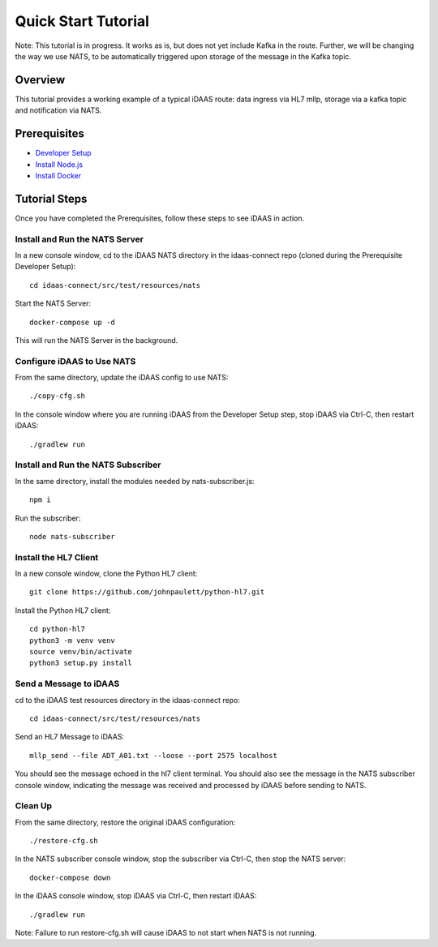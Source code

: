 Quick Start Tutorial
********************

Note: This tutorial is in progress.  It works as is, but does not yet include Kafka in the route.  Further, we will be changing the way we use NATS, to be automatically triggered upon storage of the message in the Kafka topic.

Overview
========
This tutorial provides a working example of a typical iDAAS route: data ingress via HL7 mllp, storage via a kafka topic and notification via NATS.

Prerequisites
=============
* `Developer Setup <./developer-setup.html>`_
* `Install Node.js <https://nodejs.org/en/download/package-manager/#macos>`_
* `Install Docker <https://docs.docker.com/get-docker/>`_

Tutorial Steps
==============
Once you have completed the Prerequisites, follow these steps to see iDAAS in action.

Install and Run the NATS Server
-------------------------------
In a new console window, cd to the iDAAS NATS directory in the idaas-connect repo (cloned during the Prerequisite Developer Setup)::

   cd idaas-connect/src/test/resources/nats

Start the NATS Server::

   docker-compose up -d

This will run the NATS Server in the background.

Configure iDAAS to Use NATS
---------------------------
From the same directory, update the iDAAS config to use NATS::

   ./copy-cfg.sh

In the console window where you are running iDAAS from the Developer Setup step, stop iDAAS via Ctrl-C, then restart iDAAS::

   ./gradlew run

Install and Run the NATS Subscriber
-----------------------------------
In the same directory, install the modules needed by nats-subscriber.js::

   npm i
   
Run the subscriber::

   node nats-subscriber

Install the HL7 Client
----------------------
In a new console window, clone the Python HL7 client::

   git clone https://github.com/johnpaulett/python-hl7.git

Install the Python HL7 client::

   cd python-hl7
   python3 -m venv venv
   source venv/bin/activate
   python3 setup.py install

Send a Message to iDAAS
-----------------------
cd to the iDAAS test resources directory in the idaas-connect repo::

   cd idaas-connect/src/test/resources/nats

Send an HL7 Message to iDAAS::

   mllp_send --file ADT_A01.txt --loose --port 2575 localhost

You should see the message echoed in the hl7 client terminal.  You should also see the message in the NATS subscriber console window, indicating the message was received and processed by iDAAS before sending to NATS.

Clean Up
--------
From the same directory, restore the original iDAAS configuration::

   ./restore-cfg.sh

In the NATS subscriber console window, stop the subscriber via Ctrl-C, then stop the NATS server::

   docker-compose down

In the iDAAS console window, stop iDAAS via Ctrl-C, then restart iDAAS::

   ./gradlew run

Note: Failure to run restore-cfg.sh will cause iDAAS to not start when NATS is not running.
